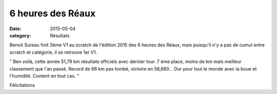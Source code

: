 6 heures des Réaux
==================

:date: 2015-05-04
:category: Résultats


.. image:: http://assets.acr-dijon.org/reaux.jpg

Benoit Sureau finit 3ème V1 au scratch de l'édition 2015 des 6 heures des Réaux, mais puisqu'il n'y a pas de cumul entre scratch et catégorie, il se retrouve 1er V1.

" Ben voilà, cette année 51,79 km résultats officiels avec dernier tour. 
7 ème place, moins de km mais meilleur classement que l'an passé. 
Record de 66 km pas tombé, victoire en 58,660... Dur pour tout le monde avec la boue et l'humidité. Content en tout cas. "

Félicitations
